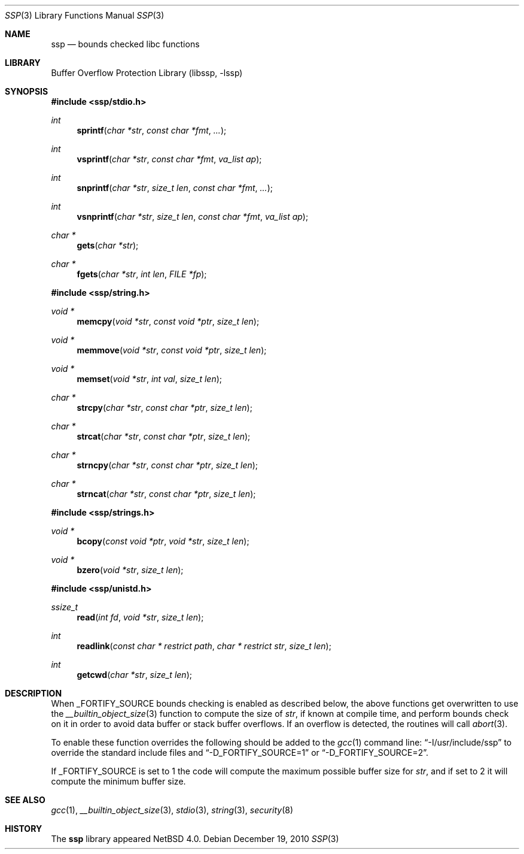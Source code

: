 .\"	$NetBSD: ssp.3,v 1.5 2010/12/19 08:28:40 jruoho Exp $
.\"
.\" Copyright (c) 2007 The NetBSD Foundation, Inc.
.\" All rights reserved.
.\"
.\" This code is derived from software contributed to The NetBSD Foundation
.\" by Christos Zoulas.
.\"
.\" Redistribution and use in source and binary forms, with or without
.\" modification, are permitted provided that the following conditions
.\" are met:
.\" 1. Redistributions of source code must retain the above copyright
.\"    notice, this list of conditions and the following disclaimer.
.\" 2. Redistributions in binary form must reproduce the above copyright
.\"    notice, this list of conditions and the following disclaimer in the
.\"    documentation and/or other materials provided with the distribution.
.\"
.\" THIS SOFTWARE IS PROVIDED BY THE NETBSD FOUNDATION, INC. AND CONTRIBUTORS
.\" ``AS IS'' AND ANY EXPRESS OR IMPLIED WARRANTIES, INCLUDING, BUT NOT LIMITED
.\" TO, THE IMPLIED WARRANTIES OF MERCHANTABILITY AND FITNESS FOR A PARTICULAR
.\" PURPOSE ARE DISCLAIMED.  IN NO EVENT SHALL THE FOUNDATION OR CONTRIBUTORS
.\" BE LIABLE FOR ANY DIRECT, INDIRECT, INCIDENTAL, SPECIAL, EXEMPLARY, OR
.\" CONSEQUENTIAL DAMAGES (INCLUDING, BUT NOT LIMITED TO, PROCUREMENT OF
.\" SUBSTITUTE GOODS OR SERVICES; LOSS OF USE, DATA, OR PROFITS; OR BUSINESS
.\" INTERRUPTION) HOWEVER CAUSED AND ON ANY THEORY OF LIABILITY, WHETHER IN
.\" CONTRACT, STRICT LIABILITY, OR TORT (INCLUDING NEGLIGENCE OR OTHERWISE)
.\" ARISING IN ANY WAY OUT OF THE USE OF THIS SOFTWARE, EVEN IF ADVISED OF THE
.\" POSSIBILITY OF SUCH DAMAGE.
.\"
.\"
.Dd December 19, 2010
.Dt SSP 3
.Os
.Sh NAME
.Nm ssp
.Nd bounds checked libc functions
.Sh LIBRARY
.Lb libssp
.Sh SYNOPSIS
.In ssp/stdio.h
.Ft int
.Fn sprintf "char *str" "const char *fmt" "..."
.Ft int
.Fn vsprintf "char *str" "const char *fmt" "va_list ap"
.Ft int
.Fn snprintf "char *str" "size_t len" "const char *fmt" "..."
.Ft int
.Fn vsnprintf "char *str" "size_t len" "const char *fmt" "va_list ap"
.Ft char *
.Fn gets "char *str"
.Ft char *
.Fn fgets "char *str" "int len" "FILE *fp"
.In ssp/string.h
.Ft void *
.Fn memcpy "void *str" "const void *ptr" "size_t len"
.Ft void *
.Fn memmove "void *str" "const void *ptr" "size_t len"
.Ft void *
.Fn memset "void *str" "int val" "size_t len"
.Ft char *
.Fn strcpy "char *str" "const char *ptr" "size_t len"
.Ft char *
.Fn strcat "char *str" "const char *ptr" "size_t len"
.Ft char *
.Fn strncpy "char *str" "const char *ptr" "size_t len"
.Ft char *
.Fn strncat "char *str" "const char *ptr" "size_t len"
.In ssp/strings.h
.Ft void *
.Fn bcopy "const void *ptr" "void *str" "size_t len"
.Ft void *
.Fn bzero "void *str" "size_t len"
.In ssp/unistd.h
.Ft ssize_t
.Fn read "int fd" "void *str" "size_t len"
.Ft int
.Fn readlink "const char * restrict path" "char * restrict str" "size_t len"
.Ft int
.Fn getcwd "char *str" "size_t len"
.Sh DESCRIPTION
When
.Dv _FORTIFY_SOURCE
bounds checking is enabled as described below, the above functions get
overwritten to use the
.Xr __builtin_object_size 3
function to compute the size of
.Fa str ,
if known at compile time,
and perform bounds check on it in order
to avoid data buffer or stack buffer overflows.
If an overflow is detected, the routines will call
.Xr abort 3 .
.Pp
To enable these function overrides the following should be added to the
.Xr gcc 1
command line:
.Dq \-I/usr/include/ssp
to override the standard include files and
.Dq \-D_FORTIFY_SOURCE=1
or
.Dq \-D_FORTIFY_SOURCE=2 .
.Pp
If
.Dv _FORTIFY_SOURCE is set to
.Dv 1
the code will compute the maximum possible buffer size for
.Fa str ,
and if set to
.Dv 2
it will compute the minimum buffer size.
.Sh SEE ALSO
.Xr gcc 1 ,
.Xr __builtin_object_size 3 ,
.Xr stdio 3 ,
.Xr string 3 ,
.Xr security 8
.Sh HISTORY
The
.Nm ssp
library appeared
.Nx 4.0 .
